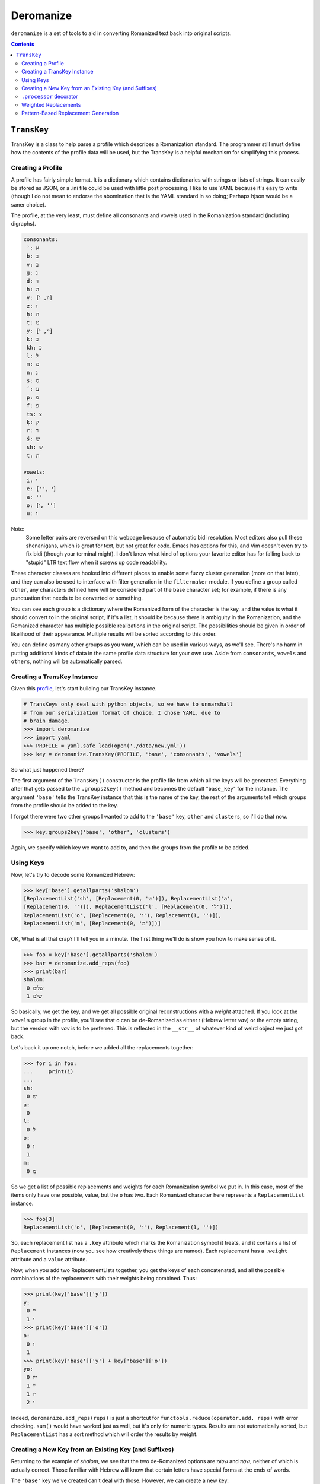 Deromanize
==========
``deromanize`` is a set of tools to aid in converting Romanized text
back into original scripts.

.. contents::

``TransKey``
------------
TransKey is a class to help parse a profile which describes a
Romanization standard. The programmer still must define how the contents
of the profile data will be used, but the TransKey is a helpful
mechanism for simplifying this process.

Creating a Profile
~~~~~~~~~~~~~~~~~~
A profile has fairly simple format. It is a dictionary which contains
dictionaries with strings or lists of strings. It can easily be stored
as JSON, or a .ini file could be used with little post processing. I
like to use YAML because it's easy to write (though I do not mean to
endorse the abomination that is the YAML standard in so doing; Perhaps
hjson would be a saner choice).

The profile, at the very least, must define all consonants and vowels
used in the Romanization standard (including digraphs).

.. code:: yaml

 consonants:
  ʾ: א
  b: ב
  v: ב
  g: ג
  d: ד
  h: ה
  ṿ: [וו, ו]
  z: ז
  ḥ: ח
  ṭ: ט
  y: [יי, י]
  k: כ
  kh: כ
  l: ל
  m: מ
  n: נ
  s: ס
  ʿ: ע
  p: פ
  f: פ
  ts: צ
  ḳ: ק
  r: ר
  ś: ש
  sh: ש
  t: ת

 vowels:
  i: י
  e: ['', י]
  a: ''
  o: [ו, '']
  u: ו

Note:
  Some letter pairs are reversed on this webpage because of automatic
  bidi resolution. Most editors also pull these shenanigans, which is
  great for text, but not great for code. Emacs has options for this,
  and Vim doesn't even try to fix bidi (though your terminal might). I
  don't know what kind of options your favorite editor has for falling
  back to "stupid" LTR text flow when it screws up code readability.

These character classes are hooked into different places to enable some
fuzzy cluster generation (more on that later), and they can also be used
to interface with filter generation in the ``filtermaker`` module. If
you define a group called ``other``, any characters defined here will be
considered part of the base character set; for example, if there is any
punctuation that needs to be converted or something.

You can see each group is a dictionary where the Romanized form of the
character is the key, and the value is what it should convert to in the
original script, if it's a list, it should be because there is ambiguity
in the Romanization, and the Romanized character has multiple possible
realizations in the original script. The possibilities should be given
in order of likelihood of their appearance. Multiple results will be
sorted according to this order.

You can define as many other groups as you want, which can be used in
various ways, as we'll see. There's no harm in putting additional kinds
of data in the same profile data structure for your own use. Aside from
``consonants``, ``vowels`` and ``others``, nothing will be automatically
parsed.

Creating a TransKey Instance
~~~~~~~~~~~~~~~~~~~~~~~~~~~~
Given this profile_, let's start building our TransKey instance.

.. _profile: data/new.yml

.. code:: python

    # TransKeys only deal with python objects, so we have to unmarshall
    # from our serialization format of choice. I chose YAML, due to
    # brain damage.
    >>> import deromanize
    >>> import yaml
    >>> PROFILE = yaml.safe_load(open('./data/new.yml'))
    >>> key = deromanize.TransKey(PROFILE, 'base', 'consonants', 'vowels')

So what just happened there?

The first argument of the ``TransKey()`` constructor is the profile file
from which all the keys will be generated. Everything after that gets
passed to the ``.groups2key()`` method and becomes the default
"``base_key``" for the instance. The argument ``'base'`` tells the
TransKey instance that this is the name of the key, the rest of the
arguments tell which groups from the profile should be added to the
key.

I forgot there were two other groups I wanted to add to the ``'base'``
key, ``other`` and ``clusters``, so I'll do that now.

.. code:: python

  >>> key.groups2key('base', 'other', 'clusters')

Again, we specify which key we want to add to, and then the groups from
the profile to be added.

Using Keys
~~~~~~~~~~

Now, let's try to decode some Romanized Hebrew:

.. code:: python

  >>> key['base'].getallparts('shalom')
  [ReplacementList('sh', [Replacement(0, 'ש')]), ReplacementList('a',
  [Replacement(0, '')]), ReplacementList('l', [Replacement(0, 'ל')]),
  ReplacementList('o', [Replacement(0, 'ו'), Replacement(1, '')]),
  ReplacementList('m', [Replacement(0, 'מ')])]

OK, What is all that crap? I'll tell you in a minute. The first thing
we'll do is show you how to make sense of it.

.. code:: python

  >>> foo = key['base'].getallparts('shalom')
  >>> bar = deromanize.add_reps(foo)
  >>> print(bar)
  shalom:
   0 שלומ
   1 שלמ

So basically, we get the key, and we get all possible original
reconstructions with a *weight* attached. If you look at the ``vowels``
group in the profile, you'll see that ``o`` can be de-Romanized as
either ``ו`` (Hebrew letter *vav*) or the empty string, but the version
with *vav* is to be preferred. This is reflected in the ``__str__`` of
whatever kind of weird object we just got back.

Let's back it up one notch, before we added all the replacements
together:

.. code:: python

  >>> for i in foo:
  ...     print(i)
  ...
  sh:
   0 ש
  a:
   0 
  l:
   0 ל
  o:
   0 ו
   1 
  m:
   0 מ

So we get a list of possible replacements and weights for each
Romanization symbol we put in. In this case, most of the items only have
one possible, value, but the ``o`` has two. Each Romanized character
here represents a ``ReplacementList`` instance.

.. code:: python

  >>> foo[3]
  ReplacementList('o', [Replacement(0, 'ו'), Replacement(1, '')])

So, each replacement list has a ``.key`` attribute which marks the
Romanization symbol it treats, and it contains a list of ``Replacement``
instances (now you see how creatively these things are named). Each
replacement has a ``.weight`` attribute and a ``value`` attribute.

Now, when you add two ReplacementLists together, you get the keys of
each concatenated, and all the possible combinations of the
replacements with their weights being combined. Thus:

.. code:: python

  >>> print(key['base']['y'])
  y:
   0 יי
   1 י
  >>> print(key['base']['o'])
  o:
   0 ו
   1 
  >>> print(key['base']['y'] + key['base']['o'])
  yo:
   0 ייו
   1 יי
   1 יו
   2 י

Indeed, ``deromanize.add_reps(reps)`` is just a shortcut for
``functools.reduce(operator.add, reps)`` with error checking. ``sum()``
would have worked just as well, but it's only for numeric types. Results
are not automatically sorted, but ``ReplacementList`` has a sort method
which will order the results by weight.

Creating a New Key from an Existing Key (and Suffixes)
~~~~~~~~~~~~~~~~~~~~~~~~~~~~~~~~~~~~~~~~~~~~~~~~~~~~~~
Returning to the example of *shalom*, we see that the two de-Romanized
options are שלומ and שלמ, neither of which is actually correct. Those
familiar with Hebrew will know that certain letters have special forms
at the ends of words.

The ``'base'`` key we've created can't deal with those. However, we can
create a new key:

.. code:: python

  >>> key.basekey2new('endings', 'final', suffix=True)

Creating a new key based on an existing key is similar to creating a key
from scratch. You specify the name of the new key and any groups you
want to add to it from the configuration file. These new items will
overwrite any old values. By default, it uses the group that you created
at instantiation time, but you can specify another base with the
``base_key`` keyword argument. Setting ``suffix`` to ``True`` means that
the key will start decoding a string from the back instead of the front,
as we see:

.. code:: python

  >>> end, remainder = key['endings'].getpart('shalom')
  >>> remainder, end
  ('shalo', ReplacementList('m', [Replacement(0, 'ם')]))

So far, we have seen the ``.getallparts`` method used with the
``'base'`` key, which returns a list of transliteration symbols and
their possible replacements. ``.getpart`` is the singular to this
plural. It gets the replacement for the first transliteration symbol it
sees and returns the remainder of the original string. If ``suffix`` was
specified when the group was created the "first part" of the string it
sees is the end. From here, we can get the rest of the parts from the
``'base'`` key and add up all the results:

.. code:: python

  >>> beginning = key['base'].getallparts(remainder)
  >>> print(deromanize.add_reps(beginning) + end)
  shalom:
   0 שלום
   1 שלם

Perfect!

``.processor`` decorator
~~~~~~~~~~~~~~~~~~~~~~~~
It's a bit boring to type all this, so let's turn it into a function.
``TransKey`` instances come with a decorator.

.. code:: python

  >>> @key.processor
  ... def decode(key, word):
  ...     end, remainder = key['endings'].getpart(word)
  ...     beginning = key['base'].getallparts(remainder)
  ...     return deromanize.add_reps(beginning) + end
  ...
  >>> print(decode('ḥayim'))
  ḥayim:
   0 חיים
   1 חים

``.processor`` just automatically includes the key when you call the
function and passes any other \*args or \*\*kwargs. It's not really a
big deal.

Weighted Replacements
~~~~~~~~~~~~~~~~~~~~~
Let's look at another example:

.. code:: python

  >>> print(decode('rosh'))
  rosh:
   0 רוש
   1 רש

Oops! Turns out none of these are right. I forgot that, every now and
then, the *o* sound in Hebrew can be represented with א, as it is in
*rosh*. However, I don't want that to be the first (or even second)
choice in most cases. I have this replacement defined in the group
``infrequent``, so lets add it:

.. code:: python

  >>> key.groups2key('base', 'infrequent', weight=15)
  >>> print(decode('rosh'))
  rosh:
   0 רוש
   1 רש
  15 ראש

Better! Now, this unlikely Replacement appears, but it is weighted
heavily, so such variations will usually be at the bottom of the
list.

*rishon* is a similar kind of word, so let's see what happens:

.. code:: python

  >>> print(decode('rishon'))
  rishon:
   0 רישון
   1 רישן
  15 רישאן
  15 ראשון
  16 ראשן
  30 ראשאן

In this case, the fourth option is the correct result. The ``weight``
argument allows you to account for rare normalizations or common
mistakes without letting them be more highly prioritized than more
common variants.

Pattern-Based Replacement Generation
~~~~~~~~~~~~~~~~~~~~~~~~~~~~~~~~~~~~
... coming soon...

